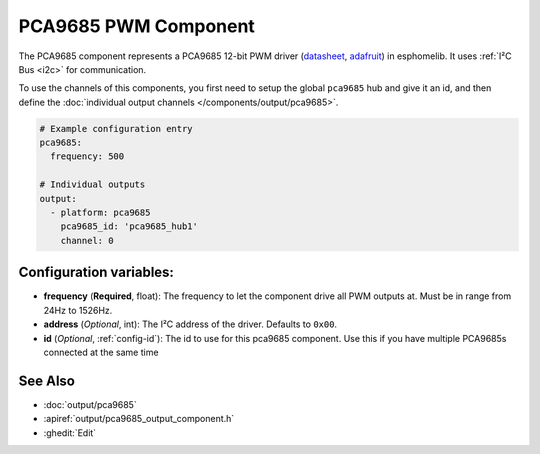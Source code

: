 PCA9685 PWM Component
=====================

.. seo::
    :description: Instructions for setting up PCA9685 LED PWM drivers.
    :image: pca9685.jpg
    :keywords: PCA9685

The PCA9685 component represents a PCA9685 12-bit PWM driver
(`datasheet <https://docs.espressif.com/projects/esp-idf/en/latest/api-reference/peripherals/ledc.html#configure-channel>`__,
`adafruit <https://www.adafruit.com/product/815>`__) in esphomelib. It
uses :ref:`I²C Bus <i2c>` for communication.

To use the channels of this components, you first need to setup the
global ``pca9685`` hub and give it an id, and then define the
:doc:`individual output channels </components/output/pca9685>`.

.. code-block:: yaml

    # Example configuration entry
    pca9685:
      frequency: 500

    # Individual outputs
    output:
      - platform: pca9685
        pca9685_id: 'pca9685_hub1'
        channel: 0

Configuration variables:
------------------------

-  **frequency** (**Required**, float): The frequency to let the
   component drive all PWM outputs at. Must be in range from 24Hz to
   1526Hz.
-  **address** (*Optional*, int): The I²C address of the driver.
   Defaults to ``0x00``.
-  **id** (*Optional*, :ref:`config-id`): The id to use for
   this pca9685 component. Use this if you have multiple PCA9685s connected at the same time

See Also
--------

- :doc:`output/pca9685`
- :apiref:`output/pca9685_output_component.h`
- :ghedit:`Edit`

.. disqus::
